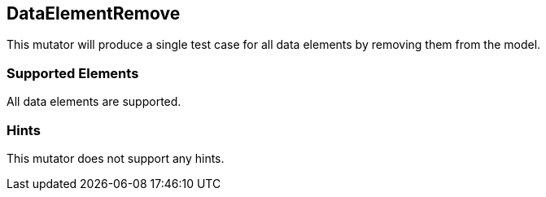 <<<
[[Mutators_DataElementRemove]]
== DataElementRemove

This mutator will produce a single test case for all data elements by removing them from the model.

=== Supported Elements

All data elements are supported.

=== Hints

This mutator does not support any hints.
